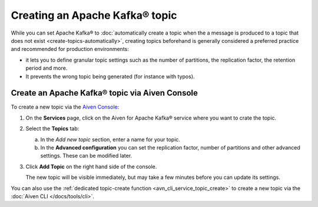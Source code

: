 Creating an Apache Kafka® topic
===============================

While you can set Apache Kafka® to :doc:`automatically create a topic when the a message is produced to a topic that does not exist <create-topics-automatically>`, creating topics beforehand is generally considered a preferred practice and recommended for production environments:

* it lets you to define granular topic settings such as the number of partitions, the replication factor, the retention period and more.
* It prevents the wrong topic being generated (for instance with typos).

Create an Apache Kafka® topic via Aiven Console
-----------------------------------------------

To create a new topic via the `Aiven Console <https://console.aiven.io/>`_:

1. On the **Services** page, click on the Aiven for Apache Kafka® service where you want to crate the topic.

2. Select the **Topics** tab:

   a. In the *Add new topic* section, enter a name for your topic.

   b. In the **Advanced configuration** you can set the replication factor, number of partitions and other advanced settings. These can be modified later.

3. Click **Add Topic** on the right hand side of the console.

   The new topic will be visible immediately, but may take a few minutes before you can update its settings.



You can also use the :ref:`dedicated topic-create function <avn_cli_service_topic_create>` to create a new topic via the :doc:`Aiven CLI </docs/tools/cli>`.